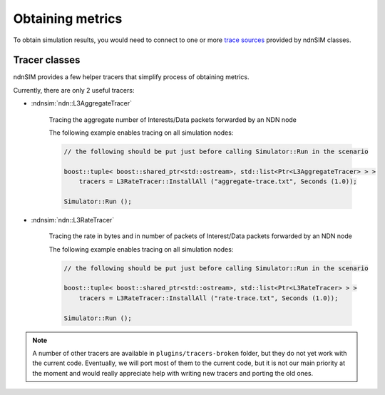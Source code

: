 
Obtaining metrics
=================

To obtain simulation results, you would need to connect to one or more `trace sources <doxygen/group___trace_source_list.html>`_ provided by ndnSIM classes.


Tracer classes
--------------

ndnSIM provides a few helper tracers that simplify process of obtaining metrics.

Currently, there are only 2 useful tracers: 

- :ndnsim:`ndn::L3AggregateTracer`

    Tracing the aggregate number of Interests/Data packets forwarded by an NDN node 

    The following example enables tracing on all simulation nodes:

    .. code-block:: c++

        // the following should be put just before calling Simulator::Run in the scenario

        boost::tuple< boost::shared_ptr<std::ostream>, std::list<Ptr<L3AggregateTracer> > >
            tracers = L3RateTracer::InstallAll ("aggregate-trace.txt", Seconds (1.0));
        
        Simulator::Run ();


- :ndnsim:`ndn::L3RateTracer`

    Tracing the rate in bytes and in number of packets of Interest/Data packets forwarded by an NDN node 

    The following example enables tracing on all simulation nodes:

    .. code-block:: c++

        // the following should be put just before calling Simulator::Run in the scenario

        boost::tuple< boost::shared_ptr<std::ostream>, std::list<Ptr<L3RateTracer> > >
            tracers = L3RateTracer::InstallAll ("rate-trace.txt", Seconds (1.0));
        
        Simulator::Run ();


.. note::

    A number of other tracers are available in ``plugins/tracers-broken`` folder, but they do not yet work with the current code.
    Eventually, we will port most of them to the current code, but it is not our main priority at the moment and would really appreciate help with writing new tracers and porting the old ones. 


